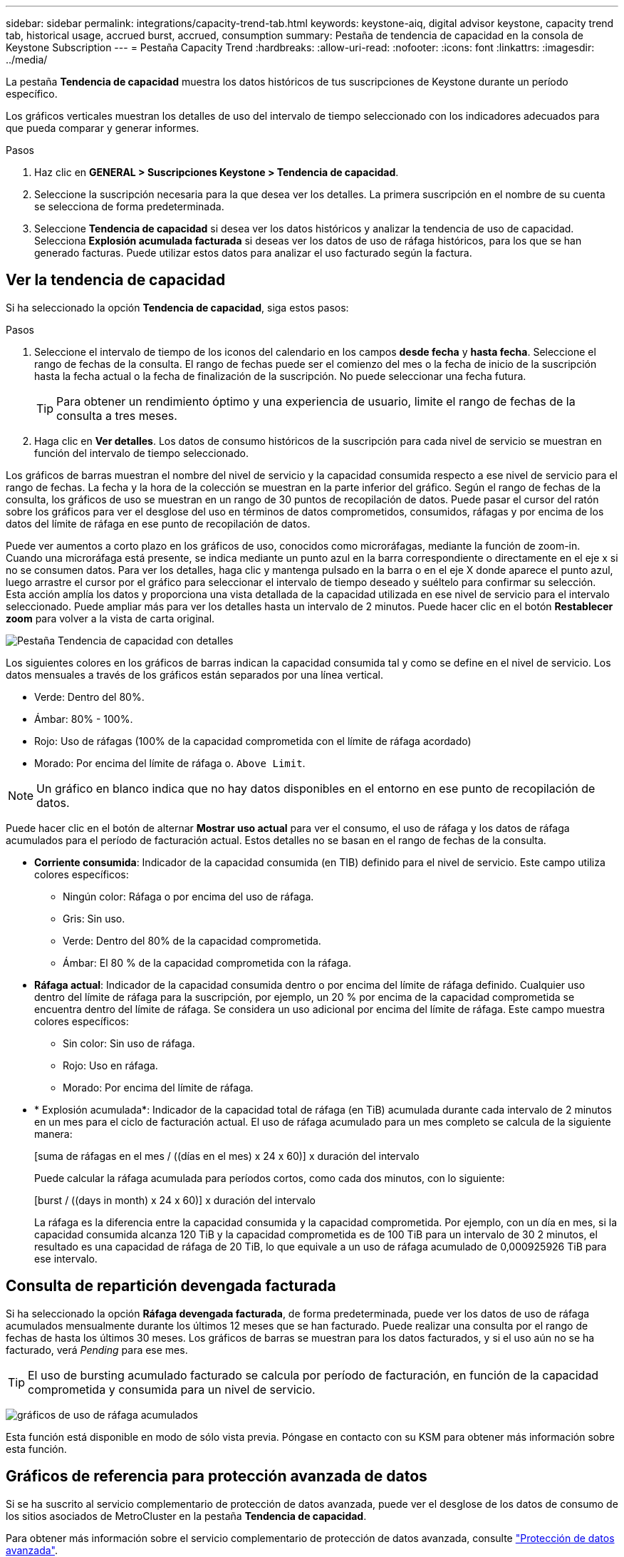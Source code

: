 ---
sidebar: sidebar 
permalink: integrations/capacity-trend-tab.html 
keywords: keystone-aiq, digital advisor keystone, capacity trend tab, historical usage, accrued burst, accrued, consumption 
summary: Pestaña de tendencia de capacidad en la consola de Keystone Subscription 
---
= Pestaña Capacity Trend
:hardbreaks:
:allow-uri-read: 
:nofooter: 
:icons: font
:linkattrs: 
:imagesdir: ../media/


[role="lead"]
La pestaña *Tendencia de capacidad* muestra los datos históricos de tus suscripciones de Keystone durante un período específico.

Los gráficos verticales muestran los detalles de uso del intervalo de tiempo seleccionado con los indicadores adecuados para que pueda comparar y generar informes.

.Pasos
. Haz clic en *GENERAL > Suscripciones Keystone > Tendencia de capacidad*.
. Seleccione la suscripción necesaria para la que desea ver los detalles. La primera suscripción en el nombre de su cuenta se selecciona de forma predeterminada.
. Seleccione *Tendencia de capacidad* si desea ver los datos históricos y analizar la tendencia de uso de capacidad. Selecciona *Explosión acumulada facturada* si deseas ver los datos de uso de ráfaga históricos, para los que se han generado facturas. Puede utilizar estos datos para analizar el uso facturado según la factura.




== Ver la tendencia de capacidad

Si ha seleccionado la opción *Tendencia de capacidad*, siga estos pasos:

.Pasos
. Seleccione el intervalo de tiempo de los iconos del calendario en los campos *desde fecha* y *hasta fecha*. Seleccione el rango de fechas de la consulta. El rango de fechas puede ser el comienzo del mes o la fecha de inicio de la suscripción hasta la fecha actual o la fecha de finalización de la suscripción. No puede seleccionar una fecha futura.
+

TIP: Para obtener un rendimiento óptimo y una experiencia de usuario, limite el rango de fechas de la consulta a tres meses.

. Haga clic en *Ver detalles*. Los datos de consumo históricos de la suscripción para cada nivel de servicio se muestran en función del intervalo de tiempo seleccionado.


Los gráficos de barras muestran el nombre del nivel de servicio y la capacidad consumida respecto a ese nivel de servicio para el rango de fechas. La fecha y la hora de la colección se muestran en la parte inferior del gráfico. Según el rango de fechas de la consulta, los gráficos de uso se muestran en un rango de 30 puntos de recopilación de datos. Puede pasar el cursor del ratón sobre los gráficos para ver el desglose del uso en términos de datos comprometidos, consumidos, ráfagas y por encima de los datos del límite de ráfaga en ese punto de recopilación de datos.

Puede ver aumentos a corto plazo en los gráficos de uso, conocidos como microráfagas, mediante la función de zoom-in. Cuando una microráfaga está presente, se indica mediante un punto azul en la barra correspondiente o directamente en el eje x si no se consumen datos. Para ver los detalles, haga clic y mantenga pulsado en la barra o en el eje X donde aparece el punto azul, luego arrastre el cursor por el gráfico para seleccionar el intervalo de tiempo deseado y suéltelo para confirmar su selección. Esta acción amplía los datos y proporciona una vista detallada de la capacidad utilizada en ese nivel de servicio para el intervalo seleccionado. Puede ampliar más para ver los detalles hasta un intervalo de 2 minutos. Puede hacer clic en el botón *Restablecer zoom* para volver a la vista de carta original.

image:aiq-ks-subtime-5.png["Pestaña Tendencia de capacidad con detalles"]

Los siguientes colores en los gráficos de barras indican la capacidad consumida tal y como se define en el nivel de servicio. Los datos mensuales a través de los gráficos están separados por una línea vertical.

* Verde: Dentro del 80%.
* Ámbar: 80% - 100%.
* Rojo: Uso de ráfagas (100% de la capacidad comprometida con el límite de ráfaga acordado)
* Morado: Por encima del límite de ráfaga o. `Above Limit`.



NOTE: Un gráfico en blanco indica que no hay datos disponibles en el entorno en ese punto de recopilación de datos.

Puede hacer clic en el botón de alternar *Mostrar uso actual* para ver el consumo, el uso de ráfaga y los datos de ráfaga acumulados para el período de facturación actual. Estos detalles no se basan en el rango de fechas de la consulta.

* *Corriente consumida*: Indicador de la capacidad consumida (en TIB) definido para el nivel de servicio. Este campo utiliza colores específicos:
+
** Ningún color: Ráfaga o por encima del uso de ráfaga.
** Gris: Sin uso.
** Verde: Dentro del 80% de la capacidad comprometida.
** Ámbar: El 80 % de la capacidad comprometida con la ráfaga.


* *Ráfaga actual*: Indicador de la capacidad consumida dentro o por encima del límite de ráfaga definido. Cualquier uso dentro del límite de ráfaga para la suscripción, por ejemplo, un 20 % por encima de la capacidad comprometida se encuentra dentro del límite de ráfaga. Se considera un uso adicional por encima del límite de ráfaga. Este campo muestra colores específicos:
+
** Sin color: Sin uso de ráfaga.
** Rojo: Uso en ráfaga.
** Morado: Por encima del límite de ráfaga.


* * Explosión acumulada*: Indicador de la capacidad total de ráfaga (en TiB) acumulada durante cada intervalo de 2 minutos en un mes para el ciclo de facturación actual. El uso de ráfaga acumulado para un mes completo se calcula de la siguiente manera:
+
[suma de ráfagas en el mes / ((días en el mes) x 24 x 60)] x duración del intervalo

+
Puede calcular la ráfaga acumulada para períodos cortos, como cada dos minutos, con lo siguiente:

+
[burst / ((days in month) x 24 x 60)] x duración del intervalo

+
La ráfaga es la diferencia entre la capacidad consumida y la capacidad comprometida. Por ejemplo, con un día en mes, si la capacidad consumida alcanza 120 TiB y la capacidad comprometida es de 100 TiB para un intervalo de 30 2 minutos, el resultado es una capacidad de ráfaga de 20 TiB, lo que equivale a un uso de ráfaga acumulado de 0,000925926 TiB para ese intervalo.





== Consulta de repartición devengada facturada

Si ha seleccionado la opción *Ráfaga devengada facturada*, de forma predeterminada, puede ver los datos de uso de ráfaga acumulados mensualmente durante los últimos 12 meses que se han facturado. Puede realizar una consulta por el rango de fechas de hasta los últimos 30 meses. Los gráficos de barras se muestran para los datos facturados, y si el uso aún no se ha facturado, verá _Pending_ para ese mes.


TIP: El uso de bursting acumulado facturado se calcula por período de facturación, en función de la capacidad comprometida y consumida para un nivel de servicio.

image:accr-burst.png["gráficos de uso de ráfaga acumulados"]

Esta función está disponible en modo de sólo vista previa. Póngase en contacto con su KSM para obtener más información sobre esta función.



== Gráficos de referencia para protección avanzada de datos

Si se ha suscrito al servicio complementario de protección de datos avanzada, puede ver el desglose de los datos de consumo de los sitios asociados de MetroCluster en la pestaña *Tendencia de capacidad*.

Para obtener más información sobre el servicio complementario de protección de datos avanzada, consulte link:../concepts/adp.html["Protección de datos avanzada"].

Si los clústeres de su entorno de almacenamiento de ONTAP se configuran en una configuración de MetroCluster, los datos de consumo de su suscripción de Keystone se dividen en el mismo gráfico de datos históricos para mostrar el consumo en los sitios principales y de mirroring para los niveles de servicio básicos.


NOTE: Los gráficos de barras de consumo se dividen sólo para los niveles de servicio básicos. Para el servicio adicional de protección de datos avanzada, es decir, el nivel de servicio _Advanced Data-Protect_, esta demarcación no aparece.

.Nivel de servicio de protección de datos avanzada
Para el nivel de servicio _Advanced Data-Protect_, el consumo total se divide entre los sitios de partner y el uso de cada sitio de partner se refleja y se factura en una suscripción independiente, una suscripción para el sitio principal y otra para el sitio de mirroring. Esa es la razón por la que, cuando selecciona el número de suscripción para el sitio principal en la pestaña *Tendencia de capacidad*, los gráficos de consumo para el servicio complementario de protección de datos avanzada muestran los detalles de consumo discreto solo del sitio principal. Dado que cada sitio asociado de una configuración MetroCluster actúa tanto como origen como mirroring, el consumo total de cada sitio incluye los volúmenes de origen y de mirroring creados en dicho sitio.


TIP: La información sobre herramientas junto al ID de seguimiento de tu suscripción en la pestaña *Uso actual* te ayuda a identificar la suscripción asociada en la configuración de MetroCluster.

.Niveles de servicio básicos
Para los niveles de servicio básicos, cada volumen se carga según el aprovisionado en los sitios primario y de mirroring, y, por lo tanto, el mismo gráfico de barras se divide según el consumo en los sitios primario y de mirroring.

.Lo que puede ver para la suscripción principal
La siguiente imagen muestra los gráficos para el nivel de servicio _Extreme_ (nivel de servicio base) y un número de suscripción principal. El mismo gráfico de datos históricos también indica el consumo de sitio duplicado en un tono más claro del mismo código de color utilizado para el sitio primario. La información sobre herramientas al pasar el ratón muestra el desglose de consumo (en TiB) para los sitios principales y de reflejo, 1,02 TiB y 1,05 TiB respectivamente.

image:mcc-chart.png["mcc primario"]

Para el nivel de servicio _Advanced Data-Protect_, los gráficos aparecen de la siguiente manera:

image:adp-src.png["base principal mcc"]

.Qué puede ver para la suscripción secundaria (sitio de reflejo)
Al comprobar la suscripción secundaria, puede ver que el gráfico de barras del nivel de servicio _Extreme_ (nivel de servicio básico) en el mismo punto de recopilación de datos que el sitio del partner se invierte, y la división de consumo en los sitios primario y de reflejo es de 1,05 TiB y 1,02 TiB respectivamente.

image:mcc-chart-mirror.png["espejo mcc"]

Para el nivel de servicio _Advanced Data-Protect_, el gráfico aparece como este para el mismo punto de recopilación que en el sitio del partner:

image:adp-mir.png["base de espejo mcc"]

Para obtener más información sobre cómo MetroCluster protege sus datos, consulte https://docs.netapp.com/us-en/ontap-metrocluster/manage/concept_understanding_mcc_data_protection_and_disaster_recovery.html["Comprender la protección de datos y la recuperación ante desastres de MetroCluster"^].

*Información relacionada*

* link:../integrations/aiq-keystone-details.html["Utilice la consola y la generación de informes de Keystone"]
* link:../integrations/subscriptions-tab.html["Suscripciones"]
* link:../integrations/current-usage-tab.html["Uso actual"]
* link:../integrations/volumes-objects-tab.html["Volúmenes  Objetos"]
* link:../integrations/performance-tab.html["Rendimiento"]
* link:../integrations/assets-tab.html["Activos"]

